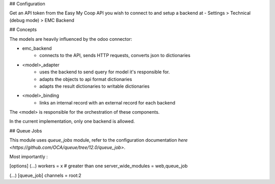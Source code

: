 ## Configuration

Get an API token from the Easy My Coop API you wish to connect to
and setup a backend at
- Settings > Technical (debug mode) > EMC Backend

## Concepts

The models are heavily influenced by the odoo connector:

- emc_backend
   - connects to the API, sends HTTP requests, converts json to dictionaries
- <model>_adapter
   - uses the backend to send query for model it's responsible for.
   - adapts the objects to api format dictionaries
   - adapts the result dictionaries to writable dictionaries
- <model>_binding
   - links an internal record with an external record for each backend

The <model> is responsible for the orchestration of these components.

In the current implementation, only one backend is allowed.

## Queue Jobs

This module uses `queue_jobs` module, refer to the configuration
documentation `here <https://github.com/OCA/queue/tree/12.0/queue_job>`.

Most importantly :

[options]
(...)
workers = x # greater than one
server_wide_modules = web,queue_job

(...)
[queue_job]
channels = root:2
